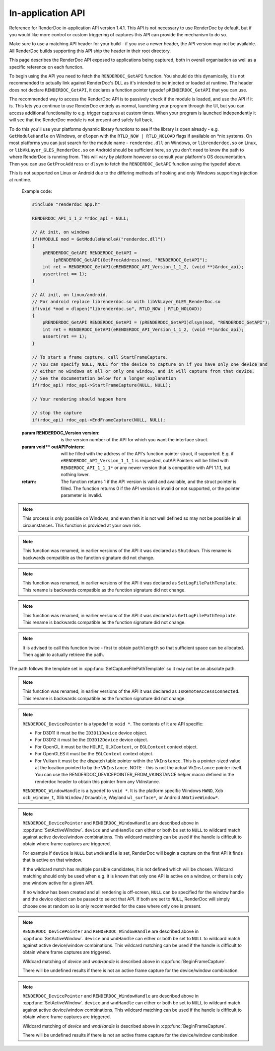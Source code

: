 In-application API
==================

Reference for RenderDoc in-application API version 1.4.1. This API is not necessary to use RenderDoc by default, but if you would like more control or custom triggering of captures this API can provide the mechanism to do so.

Make sure to use a matching API header for your build - if you use a newer header, the API version may not be available. All RenderDoc builds supporting this API ship the header in their root directory.

This page describes the RenderDoc API exposed to applications being captured, both in overall organisation as well as a specific reference on each function.

To begin using the API you need to fetch the ``RENDERDOC_GetAPI`` function. You should do this dynamically, it is not recommended to actually link against RenderDoc's DLL as it's intended to be injected or loaded at runtime. The header does not declare ``RENDERDOC_GetAPI``, it declares a function pointer typedef ``pRENDERDOC_GetAPI`` that you can use.

The recommended way to access the RenderDoc API is to passively check if the module is loaded, and use the API if it is. This lets you continue to use RenderDoc entirely as normal, launching your program through the UI, but you can access additional functionality to e.g. trigger captures at custom times. When your program is launched independently it will see that the RenderDoc module is not present and safely fall back.

To do this you'll use your platforms dynamic library functions to see if the library is open already - e.g. ``GetModuleHandle`` on Windows, or ``dlopen`` with the ``RTLD_NOW | RTLD_NOLOAD`` flags if available on \*nix systems. On most platforms you can just search for the module name - ``renderdoc.dll`` on Windows, or ``librenderdoc.so`` on Linux, or ``libVkLayer_GLES_RenderDoc.so`` on Android should be sufficient here, so you don't need to know the path to where RenderDoc is running from. This will vary by platform however so consult your platform's OS documentation. Then you can use ``GetProcAddress`` or ``dlsym`` to fetch the ``RENDERDOC_GetAPI`` function using the typedef above.

This is not supported on Linux or Android due to the differing methods of hooking and only Windows supporting injection at runtime.

.. cpp:function:: int RENDERDOC_GetAPI(RENDERDOC_Version version, void **outAPIPointers)


    This function is the only entry point actually exported from the RenderDoc module. You call this function with the desired API version, and pass it the address of a pointer to the appropriate struct type. If successful, RenderDoc will set the pointer to point to a struct containing the function pointers for the API functions (detailed below) and return 1.

    Note that version numbers follow `semantic versioning <http://semver.org>`_ which means the implementation returned may have a higher minor and/or patch version than requested.

.. _renderdoc-api-example:

    Example code:

    .. highlight:: c++
    .. code:: c++

       #include "renderdoc_app.h"

       RENDERDOC_API_1_1_2 *rdoc_api = NULL;

       // At init, on windows
       if(HMODULE mod = GetModuleHandleA("renderdoc.dll"))
       {
           pRENDERDOC_GetAPI RENDERDOC_GetAPI =
               (pRENDERDOC_GetAPI)GetProcAddress(mod, "RENDERDOC_GetAPI");
           int ret = RENDERDOC_GetAPI(eRENDERDOC_API_Version_1_1_2, (void **)&rdoc_api);
           assert(ret == 1);
       }

       // At init, on linux/android.
       // For android replace librenderdoc.so with libVkLayer_GLES_RenderDoc.so
       if(void *mod = dlopen("librenderdoc.so", RTLD_NOW | RTLD_NOLOAD))
       {
           pRENDERDOC_GetAPI RENDERDOC_GetAPI = (pRENDERDOC_GetAPI)dlsym(mod, "RENDERDOC_GetAPI");
           int ret = RENDERDOC_GetAPI(eRENDERDOC_API_Version_1_1_2, (void **)&rdoc_api);
           assert(ret == 1);
       }

       // To start a frame capture, call StartFrameCapture.
       // You can specify NULL, NULL for the device to capture on if you have only one device and
       // either no windows at all or only one window, and it will capture from that device.
       // See the documentation below for a longer explanation
       if(rdoc_api) rdoc_api->StartFrameCapture(NULL, NULL);

       // Your rendering should happen here
       
       // stop the capture
       if(rdoc_api) rdoc_api->EndFrameCapture(NULL, NULL);


    :param RENDERDOC_Version version: is the version number of the API for which you want the interface struct.
    :param void** outAPIPointers: will be filled with the address of the API's function pointer struct, if supported. E.g. if ``eRENDERDOC_API_Version_1_1_1`` is requested, outAPIPointers will be filled with ``RENDERDOC_API_1_1_1*`` or any newer version that is compatible with API 1.1.1, but nothing lower.
    :return: The function returns 1 if the API version is valid and available, and the struct pointer is filled. The function returns 0 if the API version is invalid or not supported, or the pointer parameter is invalid.

.. cpp:function:: void GetAPIVersion(int *major, int *minor, int *patch)


    This function returns the actual API version of the implementation returned. Version numbers follow `semantic versioning <http://semver.org>`_ which means the implementation returned may have a higher minor and/or patch version than requested: New patch versions are identical and backwards compatible in functionality. New minor versions add new functionality in a backwards compatible way.

    :param int* major: will be filled with the major version of the implementation's version.
    :param int* minor: will be filled with the minor version of the implementation's version.
    :param int* patch: which will be filled with the patch version of the implementation's version.
    :return: None


.. cpp:function:: int SetCaptureOptionU32(RENDERDOC_CaptureOption opt, uint32_t val)

    Set one of the options for tweaking some behaviours of capturing. Note that each option only takes effect from after it is set - so it is advised to set these options as early as possible, ideally before any graphics API has been initialised.

    :param RENDERDOC_CaptureOption opt: specifies which capture option should be set.
    :param uint32_t val: the unsigned integer value to set for the above option.
    :return: The function returns 1 if the option is valid, and the value set on the option is within valid ranges. The function returns 0 if the option is not a :cpp:enum:`RENDERDOC_CaptureOption` enum, or the value is not valid for the option.

.. cpp:function:: int SetCaptureOptionF32(RENDERDOC_CaptureOption opt, float val)

    Set one of the options for tweaking some behaviours of capturing. Note that each option only takes effect from after it is set - so it is advised to set these options as early as possible, ideally before any graphics API has been initialised..

    :param RENDERDOC_CaptureOption opt: specifies which capture option should be set.
    :param float val: the floating point value to set for the above option.
    :return: The function returns 1 if the option is valid, and the value set on the option is within valid ranges. The function returns 0 if the option is not a :cpp:enum:`RENDERDOC_CaptureOption` enum, or the value is not valid for the option.

.. cpp:enum:: RENDERDOC_CaptureOption

    Many values in this enum correspond to options in the :doc:`window/capture_attach` window, so more documentation about their meaning can be found there. Some values here are only available programmatically through this API.

.. cpp:enumerator:: RENDERDOC_CaptureOption::eRENDERDOC_Option_AllowVSync

    specifies whether the application is allowed to enable vsync. Default is on.

.. cpp:enumerator:: RENDERDOC_CaptureOption::eRENDERDOC_Option_AllowFullscreen

    specifies whether the application is allowed to enter exclusive fullscreen. Default is on.

.. cpp:enumerator:: RENDERDOC_CaptureOption::eRENDERDOC_Option_APIValidation

    specifies whether (where possible) API-specific debugging is enabled. Default is off.

.. cpp:enumerator:: RENDERDOC_CaptureOption::eRENDERDOC_Option_CaptureCallstacks

    specifies whether each API call should save a callstack. Default is off.

.. cpp:enumerator:: RENDERDOC_CaptureOption::eRENDERDOC_Option_CaptureCallstacksOnlyDraws

    specifies whether - if ``CaptureCallstacks`` is enabled - callstacks are only saved on drawcalls. Default is off.

.. cpp:enumerator:: RENDERDOC_CaptureOption::eRENDERDOC_Option_DelayForDebugger

    specifies a delay in seconds after launching a process to pause, to allow debuggers to attach. This will only apply to child processes since the delay happens at process startup. Default is 0.

.. cpp:enumerator:: RENDERDOC_CaptureOption::eRENDERDOC_Option_VerifyBufferWrites

    specifies whether any mapped memory updates should be bounds-checked for overruns, and uninitialised buffers are initialised to 0xdddddddd to catch use of uninitialised data. Only supported on D3D11 and OpenGL. Default is off.

.. cpp:enumerator:: RENDERDOC_CaptureOption::eRENDERDOC_Option_HookIntoChildren

    specifies whether child processes launched by the initial application should be hooked as well - commonly if a launcher process is needed to run the application. Default is off.

.. cpp:enumerator:: RENDERDOC_CaptureOption::eRENDERDOC_Option_RefAllResources

    specifies whether all live resources at the time of capture should be included in the capture, even if they are not referenced by the frame. Default is off.

.. cpp:enumerator:: RENDERDOC_CaptureOption::eRENDERDOC_Option_CaptureAllCmdLists

    specifies whether all command lists should be captured on D3D11 where multithreaded submission is not optimal, rather than only capturing those recorded after frame capture begins. Default is off.

.. cpp:enumerator:: RENDERDOC_CaptureOption::eRENDERDOC_Option_DebugOutputMute

    specifies whether to mute any API debug output messages when `APIValidation` is enabled, and not pass them along to the application. Default is on.


.. cpp:function:: uint32_t GetCaptureOptionU32(RENDERDOC_CaptureOption opt)

    Gets the current value of one of the different options listed above in :cpp:func:`SetCaptureOptionU32`.

    :param RENDERDOC_CaptureOption opt: specifies which capture option should be retrieved.
    :return: The function returns the value of the capture option, if the option is a valid :cpp:enum:`RENDERDOC_CaptureOption` enum. Otherwise returns ``0xffffffff``.

.. cpp:function:: float GetCaptureOptionF32(RENDERDOC_CaptureOption opt)

    Gets the current value of one of the different options listed above in :cpp:func:`SetCaptureOptionF32`.

    :param RENDERDOC_CaptureOption opt: specifies which capture option should be retrieved.
    :return: The function returns the value of the capture option, if the option is a valid :cpp:enum:`RENDERDOC_CaptureOption` enum. Otherwise returns `-FLT_MAX`.

.. cpp:function:: void SetFocusToggleKeys(RENDERDOC_InputButton *keys, int num)

    This function changes the key bindings in-application for changing the focussed window.

    :param RENDERDOC_InputButton* keys: lists the keys to bind. If this parameter is ``NULL``, ``num`` must be 0.
    :param int num: specifies the number of keys in the ``keys`` array. If 0, the keybinding is disabled.

.. cpp:enum:: RENDERDOC_InputButton

.. cpp:enumerator:: RENDERDOC_InputButton::eRENDERDOC_Key_0

    ``eRENDERDOC_Key_0`` to ``eRENDERDOC_Key_9`` are the number keys. The values of these match ASCII for '0' .. '9'.

.. cpp:enumerator:: RENDERDOC_InputButton::eRENDERDOC_Key_A

    ``eRENDERDOC_Key_A`` to ``eRENDERDOC_Key_Z`` are the letter keys. The values of these match ASCII for 'A' .. 'Z'.


.. cpp:enumerator:: RENDERDOC_InputButton::eRENDERDOC_Key_Divide

    is the Divide key.

.. cpp:enumerator:: RENDERDOC_InputButton::eRENDERDOC_Key_Multiply

    is the Multiply key.

.. cpp:enumerator:: RENDERDOC_InputButton::eRENDERDOC_Key_Subtract

    is the Subtract key.

.. cpp:enumerator:: RENDERDOC_InputButton::eRENDERDOC_Key_Plus

    is the Plus key.

.. cpp:enumerator:: RENDERDOC_InputButton::eRENDERDOC_Key_F1

    ``eRENDERDOC_Key_F1`` to ``eRENDERDOC_Key_F12`` are the function keys.

.. cpp:enumerator:: RENDERDOC_InputButton::eRENDERDOC_Key_Home

    is the Home key.

.. cpp:enumerator:: RENDERDOC_InputButton::eRENDERDOC_Key_End

    is the End key.

.. cpp:enumerator:: RENDERDOC_InputButton::eRENDERDOC_Key_Insert

    is the Insert key.

.. cpp:enumerator:: RENDERDOC_InputButton::eRENDERDOC_Key_Delete

    is the Delete key.

.. cpp:enumerator:: RENDERDOC_InputButton::eRENDERDOC_Key_PageUp

    is the PageUp key.

.. cpp:enumerator:: RENDERDOC_InputButton::eRENDERDOC_Key_PageDn

    is the PageDn key.

.. cpp:enumerator:: RENDERDOC_InputButton::eRENDERDOC_Key_Backspace

    is the Backspace key.

.. cpp:enumerator:: RENDERDOC_InputButton::eRENDERDOC_Key_Tab

    is the Tab key.

.. cpp:enumerator:: RENDERDOC_InputButton::eRENDERDOC_Key_PrtScrn

    is the PrtScrn key.

.. cpp:enumerator:: RENDERDOC_InputButton::eRENDERDOC_Key_Pause

    is the Pause key.

.. cpp:function:: void SetCaptureKeys(RENDERDOC_InputButton *keys, int num)

    This function changes the key bindings in-application for triggering a capture on the current window.

    :param RENDERDOC_InputButton* keys: lists the keys to bind. If this parameter is ``NULL``, ``num`` must be 0.
    :param int num: specifies the number of keys in the ``keys`` array. If 0, the keybinding is disabled.

.. cpp:function:: uint32_t GetOverlayBits()

    This function returns the current mask which determines what sections of the overlay render on each window.

    :return: A mask containing bits from :cpp:enum:`RENDERDOC_OverlayBits`.

.. cpp:enum:: RENDERDOC_OverlayBits

.. cpp:enumerator:: RENDERDOC_OverlayBits::eRENDERDOC_Overlay_Enabled

    is an overall enable/disable bit. If this is disabled, no overlay renders.

.. cpp:enumerator:: RENDERDOC_OverlayBits::eRENDERDOC_Overlay_FrameRate

    shows the average, min and max frame time in milliseconds, and the average framerate.

.. cpp:enumerator:: RENDERDOC_OverlayBits::eRENDERDOC_Overlay_FrameNumber

    shows the current frame number, as counted by the number of presents.

.. cpp:enumerator:: RENDERDOC_OverlayBits::eRENDERDOC_Overlay_CaptureList

    shows how many total captures have been made, and a list of captured frames in the last few seconds.

.. cpp:enumerator:: RENDERDOC_OverlayBits::eRENDERDOC_Overlay_Default

    is the default set of bits, which is the value of the mask at startup.

.. cpp:enumerator:: RENDERDOC_OverlayBits::eRENDERDOC_Overlay_All

    is equal to ``~0U`` so all bits are enabled.

.. cpp:enumerator:: RENDERDOC_OverlayBits::eRENDERDOC_Overlay_None

    is equal to ``0`` so all bits are disabled.

.. cpp:function:: void MaskOverlayBits(uint32_t And, uint32_t Or)

    This function modifies the current mask which determines what sections of the overlay render on each window.

    :param uint32_t And: is a 32-bit value the mask is binary-AND'd with before processing ``Or``.
    :param uint32_t Or: is a 32-bit value the mask is binary-OR'd with after processing ``And``.

.. cpp:function:: void RemoveHooks()

    This function will attempt to remove RenderDoc and its hooks from the target process. It must be called as early as possible in the process, and will have undefined results if any graphics API functions have been called.

.. note::

    This process is only possible on Windows, and even then it is not well defined so may not be possible in all circumstances. This function is provided at your own risk.

.. note::

    This function was renamed, in earlier versions of the API it was declared as ``Shutdown``. This rename is backwards compatible as the function signature did not change.

.. cpp:function:: void UnloadCrashHandler()

    This function will remove RenderDoc's crash handler from the target process. If you have your own crash handler that you want to handle any exceptions, RenderDoc's handler could interfere so it can be disabled.

.. cpp:function:: void SetCaptureFilePathTemplate(const char *pathtemplate)

    Set the template for new captures. The template can either be a relative or absolute path, which determines where captures will be saved and how they will be named. If the path template is ``my_captures/example`` then captures saved will be e.g. ``my_captures/example_frame123.rdc`` and ``my_captures/example_frame456.rdc``. Relative paths will be saved relative to the process's current working directory. The default template is in a folder controlled by the UI - initially the system temporary folder, and the filename is the executable's filename.

    :param const char* pathtemplate: specifies the capture path template to set, as UTF-8 null-terminated string.

.. note::

    This function was renamed, in earlier versions of the API it was declared as ``SetLogFilePathTemplate``. This rename is backwards compatible as the function signature did not change.

.. cpp:function:: const char *GetCaptureFilePathTemplate()

    Get the current capture path template, see :cpp:func:`SetCaptureFilePathTemplate`.

    :return: the current capture path template as a UTF-8 null-terminated string.

.. note::

    This function was renamed, in earlier versions of the API it was declared as ``GetLogFilePathTemplate``. This rename is backwards compatible as the function signature did not change.

.. cpp:function:: uint32_t GetNumCaptures()

    This function returns the number of frame captures that have been made.

    :return: the number of frame captures that have been made

.. cpp:function:: uint32_t GetCapture(uint32_t idx, char *filename, uint32_t *pathlength, uint64_t *timestamp)

    This function returns the details of a particular frame capture, as specified by an index from 0 to :cpp:func:`GetNumCaptures` - 1.

    :param uint32_t idx: specifies which capture to return the details of. Must be less than the return value of :cpp:func:`GetNumCaptures`.
    :param char* filename: is an optional parameter filled with the UTF-8 null-terminated path to the file. There must be enough space in the array to contain all characters including the null terminator. If set to NULL, nothing is written.
    :param uint32_t* pathlength: is an optional parameter filled with the byte length of the above `filename` including the null terminator. If set to NULL, nothing is written.
    :param uint64_t* timestamp: is an optional parameter filled with the 64-bit timestamp of the file - equivalent to the `time()` system call. If set to NULL, nothing is written.
    :return: Returns ``1`` if the capture index was valid, or ``0`` if it was out of range.

.. note::

    It is advised to call this function twice - first to obtain ``pathlength`` so that sufficient space can be allocated. Then again to actually retrieve the path.


The path follows the template set in :cpp:func:`SetCaptureFilePathTemplate` so it may not be an absolute path.

.. cpp:function:: void TriggerCapture()

    This function will trigger a capture as if the user had pressed one of the capture hotkeys. The capture will be taken from the next frame presented to whichever window is considered current.

.. cpp:function:: uint32_t IsTargetControlConnected()

    This function returns a value to indicate whether the RenderDoc UI is currently connected to the current process.

    :return: Returns ``1`` if the RenderDoc UI is currently connected, or ``0`` otherwise.

.. note::

    This function was renamed, in earlier versions of the API it was declared as ``IsRemoteAccessConnected``. This rename is backwards compatible as the function signature did not change.

.. cpp:function:: uint32_t LaunchReplayUI(uint32_t connectTargetControl, const char *cmdline)

    This function will determine the closest matching replay UI executable for the current RenderDoc module and launch it.

    :param uint32_t connectTargetControl: should be set to 1 if the UI should immediately connect to the application.
    :param const char* cmdline: is an optional UTF-8 null-terminated string to be appended to the command line, e.g. a capture filename. If this parameter is NULL, the command line will be unmodified.
    :return: If the UI was successfully launched, this function will return the PID of the new process. Otherwise it will return ``0``.

.. cpp:function:: void SetActiveWindow(RENDERDOC_DevicePointer device, RENDERDOC_WindowHandle wndHandle)

    This function will explicitly set which window is considered active. The active window is the one that will be captured when the keybind to trigger a capture is pressed.

    :param RENDERDOC_DevicePointer device: is a handle to the API 'device' object that will be set active. Must be valid.
    :param RENDERDOC_WindowHandle wndHandle: is a handle to the platform window handle that will be set active. Must be valid.

.. note::

    ``RENDERDOC_DevicePointer`` is a typedef to ``void *``. The contents of it are API specific:

    * For D3D11 it must be the ``ID3D11Device`` device object.
    * For D3D12 it must be the ``ID3D12Device`` device object.
    * For OpenGL it must be the ``HGLRC``, ``GLXContext``, or ``EGLContext`` context object.
    * For OpenGLES it must be the ``EGLContext`` context object.
    * For Vulkan it must be the dispatch table pointer within the ``VkInstance``. This is a pointer-sized value at the location pointed to by the ``VkInstance``. NOTE - this is not the actual ``VkInstance`` pointer itself. You can use the RENDERDOC_DEVICEPOINTER_FROM_VKINSTANCE helper macro defined in the renderdoc header to obtain this pointer from any VkInstance.

    ``RENDERDOC_WindowHandle`` is a typedef to ``void *``. It is the platform specific Windows ``HWND``, Xcb ``xcb_window_t``, Xlib ``Window`` / ``Drawable``, Wayland ``wl_surface*``, or Android ``ANativeWindow*``.

.. cpp:function:: void StartFrameCapture(RENDERDOC_DevicePointer device, RENDERDOC_WindowHandle wndHandle)

    This function will immediately begin a capture for the specified device/window combination.

    :param RENDERDOC_DevicePointer device: is a handle to the API 'device' object that will be set active. May be ``NULL`` to wildcard match.
    :param RENDERDOC_WindowHandle wndHandle: is a handle to the platform window handle that will be set active. May be ``NULL`` to wildcard match.

.. note::

    ``RENDERDOC_DevicePointer`` and ``RENDERDOC_WindowHandle`` are described above in :cpp:func:`SetActiveWindow`.
    ``device`` and ``wndHandle`` can either or both be set to ``NULL`` to wildcard match against active device/window combinations. This wildcard matching can be used if the handle is difficult to obtain where frame captures are triggered.

    For example if ``device`` is ``NULL`` but ``wndHandle`` is set, RenderDoc will begin a capture on the first API it finds that is active on that window.

    If the wildcard match has multiple possible candidates, it is not defined which will be chosen. Wildcard matching should only be used when e.g. it is known that only one API is active on a window, or there is only one window active for a given API.

    If no window has been created and all rendering is off-screen, ``NULL`` can be specified for the window handle and the device object can be passed to select that API. If both are set to ``NULL``, RenderDoc will simply choose one at random so is only recommended for the case where only one is present.

.. cpp:function:: uint32_t IsFrameCapturing()

    This function returns a value to indicate whether the current frame is capturing.

    :return: Returns ``1`` if the frame is currently capturing, or ``0`` otherwise.

.. cpp:function:: uint32_t EndFrameCapture(RENDERDOC_DevicePointer device, RENDERDOC_WindowHandle wndHandle)

    This function will immediately end an active capture for the specified device/window combination.

    :param RENDERDOC_DevicePointer device: is a handle to the API 'device' object that will be set active. May be NULL to wildcard match.
    :param RENDERDOC_WindowHandle wndHandle: is a handle to the platform window handle that will be set active. May be NULL to wildcard match.

    :return: Returns ``1`` if the capture succeeded, and 0 if there was an error capturing.

.. note::

    ``RENDERDOC_DevicePointer`` and ``RENDERDOC_WindowHandle`` are described above in :cpp:func:`SetActiveWindow`.
    ``device`` and ``wndHandle`` can either or both be set to ``NULL`` to wildcard match against active device/window combinations. This wildcard matching can be used if the handle is difficult to obtain where frame captures are triggered.

    Wildcard matching of `device` and `wndHandle` is described above in :cpp:func:`BeginFrameCapture`.

    There will be undefined results if there is not an active frame capture for the device/window combination.

.. cpp:function:: uint32_t DiscardFrameCapture(RENDERDOC_DevicePointer device, RENDERDOC_WindowHandle wndHandle)

    This function is similar to :cpp:func:`EndFrameCapture` but the capture contents will be discarded immediately, and not processed and written to disk. This will be more efficient than :cpp:func:`EndFrameCapture` if the frame capture is not needed.

    :param RENDERDOC_DevicePointer device: is a handle to the API 'device' object that will be set active. May be NULL to wildcard match.
    :param RENDERDOC_WindowHandle wndHandle: is a handle to the platform window handle that will be set active. May be NULL to wildcard match.

    :return: Returns ``1`` if the capture was discarded, and 0 if there was an error or no capture was in progress.

.. note::

    ``RENDERDOC_DevicePointer`` and ``RENDERDOC_WindowHandle`` are described above in :cpp:func:`SetActiveWindow`.
    ``device`` and ``wndHandle`` can either or both be set to ``NULL`` to wildcard match against active device/window combinations. This wildcard matching can be used if the handle is difficult to obtain where frame captures are triggered.

    Wildcard matching of `device` and `wndHandle` is described above in :cpp:func:`BeginFrameCapture`.

    There will be undefined results if there is not an active frame capture for the device/window combination.

.. cpp:function:: void TriggerMultiFrameCapture(uint32_t numFrames)

    This function will trigger multiple sequential frame captures as if the user had pressed one of the capture hotkeys before each frame. The captures will be taken from the next frames presented to whichever window is considered current.

    Each capture will be taken independently and saved to a separate file, with no reference to the other frames.

    :param uint32_t numFrames: the number of frames to capture, as an unsigned integer.

.. cpp:function:: void SetCaptureFileComments(const char *filePath, const char *comments)

    This function adds an arbitrary comments field to an existing capture on disk, which will then be displayed in the UI to anyone opening the capture.

    :param const char* filePath: specifies the path to the capture file to set comments in, as UTF-8 null-terminated string. If this path is ``NULL`` or an empty string, the most recent capture file that has been created will be used.
    :param const char* comments: specifies the comments to set in the capture file, as UTF-8 null-terminated string.
